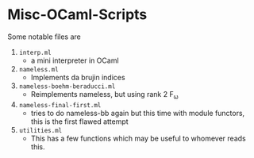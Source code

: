 * Misc-OCaml-Scripts


Some notable files are
1. =interp.ml=
   - a mini interpreter in OCaml
2. =nameless.ml=
   - Implements da brujin indices
3. =nameless-boehm-beraducci.ml=
   - Reimplements nameless, but using rank 2 F_ω
4. =nameless-final-first.ml=
   - tries to do nameless-bb again but this time with module functors,
     this is the first flawed attempt
5. =utilities.ml=
   - This has a few functions which may be useful to whomever reads this.

